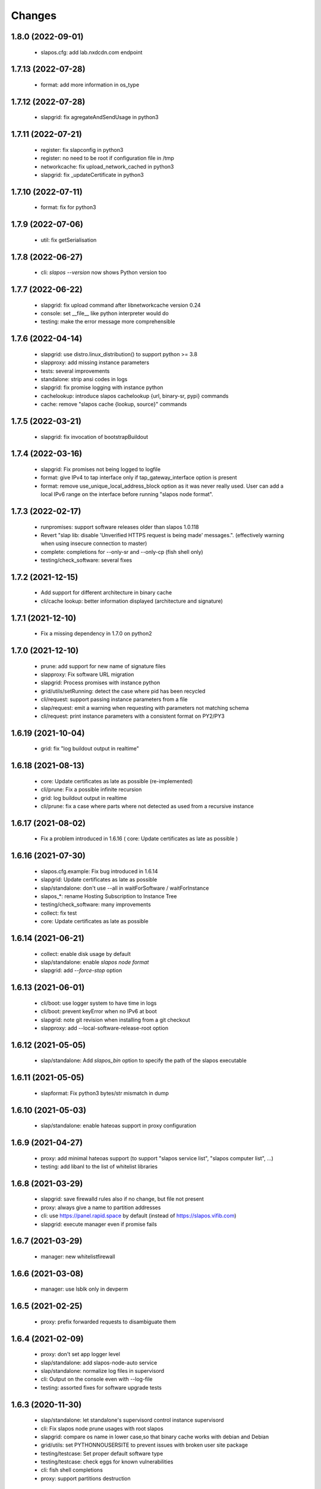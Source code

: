 Changes
=======

1.8.0 (2022-09-01)
------------------
 * slapos.cfg: add lab.nxdcdn.com endpoint

1.7.13 (2022-07-28)
-------------------
 * format: add more information in os_type

1.7.12 (2022-07-28)
-------------------
 * slapgrid: fix agregateAndSendUsage in python3

1.7.11 (2022-07-21)
-------------------
 * register: fix slapconfig in python3
 * register: no need to be root if configuration file in /tmp
 * networkcache: fix upload_network_cached in python3
 * slapgrid: fix _updateCertificate in python3

1.7.10 (2022-07-11)
-------------------
 * format: fix for python3

1.7.9 (2022-07-06)
------------------
 * util: fix getSerialisation

1.7.8 (2022-06-27)
------------------
 * cli: `slapos --version` now shows Python version too

1.7.7 (2022-06-22)
------------------
 * slapgrid: fix upload command after libnetworkcache version 0.24
 * console: set __file__ like python interpreter would do
 * testing: make the error message more comprehensible

1.7.6 (2022-04-14)
------------------
 * slapgrid: use distro.linux_distribution() to support python >= 3.8
 * slapproxy: add missing instance parameters
 * tests: several improvements
 * standalone: strip ansi codes in logs
 * slapgrid: fix promise logging with instance python
 * cachelookup: introduce slapos cachelookup {url, binary-sr, pypi} commands
 * cache: remove "slapos cache {lookup, source}" commands

1.7.5 (2022-03-21)
------------------
 * slapgrid: fix invocation of bootstrapBuildout

1.7.4 (2022-03-16)
------------------
 * slapgrid: Fix promises not being logged to logfile
 * format: give IPv4 to tap interface only if tap_gateway_interface option is present
 * format: remove use_unique_local_address_block option as it was never really used. User can add a local IPv6 range on the interface before running "slapos node format".

1.7.3 (2022-02-17)
------------------
 * runpromises: support software releases older than slapos 1.0.118
 * Revert "slap lib: disable 'Unverified HTTPS request is being made' messages.". (effectively warning when using insecure connection to master)
 * complete: completions for --only-sr and --only-cp (fish shell only)
 * testing/check_software: several fixes

1.7.2 (2021-12-15)
------------------
 * Add support for different architecture in binary cache
 * cli/cache lookup: better information displayed (architecture and signature)

1.7.1 (2021-12-10)
------------------
 * Fix a missing dependency in 1.7.0 on python2

1.7.0 (2021-12-10)
------------------

 * prune: add support for new name of signature files
 * slapproxy: Fix software URL migration
 * slapgrid: Process promises with instance python
 * grid/utils/setRunning: detect the case where pid has been recycled
 * cli/request: support passing instance parameters from a file
 * slap/request: emit a warning when requesting with parameters not matching schema
 * cli/request: print instance parameters with a consistent format on PY2/PY3

1.6.19 (2021-10-04)
-------------------

 * grid: fix "log buildout output in realtime"

1.6.18 (2021-08-13)
-------------------

 * core: Update certificates as late as possible (re-implemented)
 * cli/prune: Fix a possible infinite recursion
 * grid: log buildout output in realtime 
 * cli/prune: fix a case where parts where not detected as used from a recursive instance

1.6.17 (2021-08-02)
-------------------

 * Fix a problem introduced in 1.6.16 ( core: Update certificates as late as possible )

1.6.16 (2021-07-30)
-------------------

 * slapos.cfg.example: Fix bug introduced in 1.6.14
 * slapgrid: Update certificates as late as possible
 * slap/standalone: don't use --all in waitForSoftware / waitForInstance
 * slapos_*: rename Hosting Subscription to Instance Tree
 * testing/check_software: many improvements
 * collect: fix test
 * core: Update certificates as late as possible


1.6.14 (2021-06-21)
-------------------

 * collect: enable disk usage by default
 * slap/standalone: enable `slapos node format`
 * slapgrid: add `--force-stop` option

1.6.13 (2021-06-01)
-------------------

 * cli/boot: use logger system to have time in logs
 * cli/boot: prevent keyError when no IPv6 at boot
 * slapgrid: note git revision when installing from a git checkout
 * slapproxy: add --local-software-release-root option

1.6.12 (2021-05-05)
-------------------

 * slap/standalone: Add `slapos_bin` option to specify the path of the slapos executable

1.6.11 (2021-05-05)
-------------------

 * slapformat: Fix python3 bytes/str mismatch in dump

1.6.10 (2021-05-03)
-------------------

 * slap/standalone: enable hateoas support in proxy configuration

1.6.9 (2021-04-27)
------------------

 * proxy: add minimal hateoas support (to support "slapos service list", "slapos computer list", ...)
 * testing: add libanl to the list of whitelist libraries

1.6.8 (2021-03-29)
------------------

 * slapgrid: save firewalld rules also if no change, but file not present
 * proxy: always give a name to partition addresses
 * cli: use https://panel.rapid.space by default (instead of https://slapos.vifib.com)
 * slapgrid: execute manager even if promise fails

1.6.7 (2021-03-29)
------------------

 * manager: new whitelistfirewall

1.6.6 (2021-03-08)
------------------

 * manager: use lsblk only in devperm

1.6.5 (2021-02-25)
------------------

  * proxy: prefix forwarded requests to disambiguate them

1.6.4 (2021-02-09)
------------------

  * proxy: don't set app logger level
  * slap/standalone: add slapos-node-auto service
  * slap/standalone: normalize log files in supervisord
  * cli: Output on the console even with --log-file
  * testing: assorted fixes for software upgrade tests

1.6.3 (2020-11-30)
------------------

  * slap/standalone: let standalone's supervisord control instance supervisord
  * cli: Fix slapos node prune usages with root slapos
  * slapgrid: compare os name in lower case,so that binary cache works with debian and Debian
  * grid/utils: set PYTHONNOUSERSITE to prevent issues with broken user site package
  * testing/testcase: Set proper default software type
  * testing/testcase: check eggs for known vulnerabilities
  * cli: fish shell completions
  * proxy: support partitions destruction

1.6.2 (2020-09-17)
------------------

 * grid: Keep using the previous socket path name if it still exists: repairing critical problem introduced in 1.6.1 causing a second supervisor process to start
 * svcbackend: properly log error when supervisord can not be started
 * testing/testcase: snapshot more files

1.6.1 (2020-08-25)
------------------

 * svcbackend/standalone: use shorter names for supervisor sockets
 * testing: several small bug fixes and minor features
 * tests/test_promise: use a larger timeout to prevent false positives

1.6.0 (2020-07-15)
------------------

 * cli: Allow boot and bang commands in non-root environments
 * collect: disable FolderSizeSnapshot for now
 * collect: small optimization on garbage collect
 * grid: Fix OS detection
 * grid: Support non writable files and folders when removing software or partition directories
 * grid: try 3 times to upload archive to binary cache
 * prune: Several bug fixes
 * proxy: support forwarding requests as a partition
 * standalone: support setting multi-master in slapos.cfg
 * testing/testcase: several bug fixes in ldd check and snapshots
 * util: use safe variant or xml_marshaller
 * util: introduce rmtree, a wrapper for shutil.rmtree with support for non writable files and folders

1.5.12 (2020-04-07)
-------------------

 * slapos/slap: fix "slapos service info" when parameter dict is in JSON format

1.5.11 (2020-04-03)
-------------------

 * slapgrid: Fix manager: section support

1.5.10 (2020-04-02)
-------------------

 * prune: fix detection of parts used in scripts
 * manager: Support manager:devperm allowed-disk-for-vm
 * manager: Follow links in devperm

1.5.9 (2020-02-17)
------------------

 * Fixes for Python 3.6
 * cli/boot: read partition base name from config

1.5.8 (2020-02-03)
------------------

  * slapos/collect: Create index for speed up garbage collection
  * slapos/collect: use memory based journal for accelerate response
  * slapos/collect: set auto-commit
  * slapos/collect: Don't invoke create database by default
  * proxy: Support slave removal
  * Extend tests to detect shared libraries using system libraries

1.5.7 (2020-01-15)
------------------

 * slapos/proxy: Update timestamp partition on slave changes, fixes issues with slaves with slapproxy

1.5.6 (2020-01-09)
------------------

 * slapos/grid/promise: Cleanup plugin folder from removed promises and also stale json files for those
 * slapos/grid: Provide download-from-binary-cache-force-url-list option support in slapos.cfg

1.5.5 (2019-12-17)
------------------

  * slapos/format: minimise IPv6 addresses changes

1.5.4 (2019-11-28)
-------------------

  * slapos/format: fix for newer version of netifaces


1.5.3 (2019-11-25)
-------------------

  * slapos/grid/promise: increase default promise timeout from 3 to 20 seconds
  * slapos/proxy: fix loadComputerConfigurationFromXML
  * slapos/cli: minor improvements in commands' help messages


1.5.2 (2019-11-13)
-------------------

  * slapos/grid/promise: Save global and public states
  * slapos/grid/promise: Extend promise system to generate history and stats
  * testcase: Snapshot on setUpClass failure
  * slapos/collect: getint don't support fallback
  * slapos/proxy: setComputerPartitionConnectionXml don't update timestamp


1.5.1 (2019-10-30)
------------------

 * Add new commands ``slapos node promise`` and ``slapos node prune``
 * promise: include promise output in PromiseError
 * grid: remove temporary directory if an exception happens while setting its ownership
 * grid: always check ownership of software path before building
 * slapos/collect: Use UTC time for collector.db time queries
 * collect: what matters is available memory (contrary to unused memory)
 * slapos/collect: Preserve entries at the database for 15 days
 * slapos/collect: Add PartitionReport to replace slapos.toolbox collect code
 * slapos/collect: Call VACUUM to clean up the sql database size.
 * standalone: also cleanup supervisor configuration
 * standalone: Only include 30 lines of error in waitForInstance
 * testcase: improve leaked partitions detection and cleanup
 * testcase: keep generated files and log files between tests
 * testcase: retry ``slapos node report``
 * testcase: enable logging even when in non verbose

1.5.0 (2019-10-03)
-------------------

 * grid: new ``shared_part_list`` configuration file option to define
   which paths can be used by ``slapos.recipe.cmmi`` for shared builds.
 * proxy: bypass frontends requests for direct and KVM frontends, by
   returning the original URL. This way instance promises are successful.
 * slap: new ``StandaloneSlapOS`` class to easily embed slapos node in
   applications.
 * testing: new ``SlapOSInstanceTestCase`` test case useful for software
   releases tests.

1.4.28 (2019-10-01)
-------------------

 * slapos/slap: Stabilise connection_dict
 * slapos: Synchronise xml2dict and dict2xml
 * grid: report summary of partitions processing/promises

1.4.27 (2019-09-17)
-------------------

  * slap/hateoas: in jio_allDocs, increase query limit to 40 if not set
  * slap/hateoas: cleanup, remove unused getRelatedInstanceInformation

1.4.26 (2019-08-13)
-------------------

  * slap/hateoas: Fixes and optimisations 
  * slap/hateoas: Update remaining part of the API to be JIO Complaint
  * slap/promise: treat CRITICAL like ERROR

1.4.25 (2019-08-02)
-------------------

  * slap/hateoas: Fix path for the hateaos API
  * slapproxy: implement softwareInstanceBang
  * slapproxy: skip instanciation if nothing has changed
  * grid: fix typo in GenericPromise.__bang
  * Fixes for Python 3 support

1.4.24 (2019-07-25)
-------------------

  * slap: New API using hateoas
  * slap: Use cachecontrol to be http cache friendly 
  * New command: slapos cache source to check source cache
  * New command: slapos computer [info|list|token]
  * grid: Stabilize service list to prevent supervisord restart


1.4.23 (2019-06-05)
-------------------

 * grid.promise: accelerate the promises.
 * format: add timeout when getting public IPv4.
 * slapos.slap: don't post information about software if not needed.

1.4.22 (2019-04-11)
-------------------

 * slapproxy: make sure slapproxy starts after "slapos configure local"

1.4.21 (2019-03-26)
-------------------

 * slapproxy: remove old tables when running migration. A backup is made as a separate sql file.
 * slapproxy: update database version to 13, to force removal of old tables.
 * format: fix creation of IPv4 for taps

1.4.20 (2019-03-08)
-------------------

 * proxy: Make compatible with xml-marsheller 1.0.2

1.4.19 (2019-03-06)
-------------------

 * format: Make sure routing is OK withVM inside VM
 * grid.promise: cache some promise information to speedup testless and anomalyless checks
 * slapproxy: fix support of non-string (e.g. int) values in requests
 * slapproxy: Support keys with NULL in slave instance

1.4.18 (2019-02-06)
-------------------

 * grid.promise: do no write execution timestamp if running testless or anomalyless promise
 * grid.promise: send EmptyResult if promise is test less or anomaly less

1.4.17 (2019-02-05)
-------------------

 * grid.promise: add support for promise without test or anomaly

1.4.16 (2019-01-14)
-------------------

 * format: new tap_iv6 configuration file option
 * format: dump partition resources information if not exists yet
 * slapgrid: explicitly close partition file logger for instanciation

1.4.15 (2018-12-11)
-------------------

 * format: Bug for tap configuration

1.4.14 (2018-12-04)
-------------------

 * format: Bug fixes 


1.4.13 (2018-11-26)
-------------------

 * Minor fix on MANIFEST.in

1.4.12 (2018-11-26)
-------------------

 * totally deprecate no_bridge and bridge_name options (there was a warning for a long time)
 * create_tap = True won't create tap attached to bridge anymore
     - it should always be used with option tap_gateway_interface
     - if option tap_gateway_interface is not present, the tap will have a default gateway (10.0.0.1)

1.4.11 (2018-09-28)
-------------------

 * slapgrid-sr: do not rebootstrap unnecessarily

1.4.10 (2018-09-20)
-------------------
 * add ``--buildout-debug`` command line option to ``slapos node software`` and
   ``slapos node instance`` commands which starts buildout debugger on errors.
 * pretty print json serialised instance parameters in ``slapos proxy show``
 * Add devperm plugin

1.4.9 (2018-07-31)
------------------
 * slapgrid: Add tear down methods to IManager interface
 * manager: Add Port Redirection manager
 * proxy: create empty slaproxy database if not exits yet
 * slapgrid: Add methods to SlapObject.Partition for more control on generated supervisord config

1.4.8 (2018-06-26)
------------------
 * format: fix brokend parse_computer_definition
 * grid.promise: kill timed out promise process if terminate is not enough
 * grid.promise: avoid blocking process while sending or receiving message from queue
 * grid.promise: on promise timeout fail only if the problem is occurring a second time
 * slapgrid: Do not set minfds. select() does not support file descriptors greater than 1023
 * slapgrid: Set the minimum number of file descriptors.

1.4.7 (2018-04-08)
------------------
 * grid.promise: loadModule is now done in PromiseProcess class
 * collect: fix minors bugs on collect.db and collet.reporter
 * grid: fix using shutil.rmtree to delete file instead of directory 
 * grid: do not hide `$USER` when running buildout
 * grid: do not leak file descriptors to subprocesses when running e.g. 'node software'.

1.4.6 (2018-03-29)
------------------
 * grid.promise: use previous promise execution result if the promise is skipped because of periodicity.
 * slapgrid: update AccessStatus of instance on Master when checking promise anomaly, if the status change.

1.4.5 (2018-03-22)
------------------
 * slapos.collect.db: Create an index on user table to speed up monitor collect query.
 * slapos.cli.console: support new `slapos console script.py` invocation
 * slapos.grid.promise: implement a new promise design and promise launcher in slapgrid
 * slapos.collect: allow connect without call boostrap, set timeout option

1.4.4 (2018-01-25)
------------------
 * slap.initializeConnection: Cache master node's Hateoas URL
 * slapos.grid: Declare connection_parameter_hash explicitly, UnboundLocalError may occur.
 * slapos.grid: rework checkpromise method to utils so it can be reused

1.4.3 (2017-11-08)
------------------
 * slapos.cli.grid: Allow definition of different pidfiles for each software subcommand in config file
 * slapos.cli.configure_local: Get template locally instead do an http request.
 * slapos.cli: Update API for get person certificates and register computer
 * format: fix some conflicts about tun interfaces when changing the number of partitions

1.4.2 (2017-10-02)
------------------
 * slapos.collect: Make internal API usable as library for third parties

1.4.1 (2017-09-25)
------------------
 * slapos.format: Introduce create_tun config option (default false)
 * slapos.cli: get template directly and not reply on namespaces for register
 * slapos.grid: add pluging which run instance custom script at partition pre-destroy phase

1.4.0 (2017-06-26)
------------------
 * slapos.grid: Use local configuration to extend master configuration
 * slapos.format: Export partition configuration for the partition
 * slapos: improve logs and general cleanup
 * slapos.manager: Added cpuset plugin (for cgroups)
 * slapos.format: Add TUN interface support
 * slapos: Implement plugin system

1.3.18 (2016-11-03)
-------------------
 * update default web url of master to slapos.vifib.com

1.3.17 (2016-10-25)
-------------------
 * slapos.grid: Always remove .timestamp and .slapgrid if partition is destroyed.
 * slapos.proxy: Propagate parent partition state to children
 * slapos.grid: Increase min space (1G)
 * slapos.grid: Save slapgrid state into the partition
 * slapos.format: Remove passwd call while format.
 * svcbackend: explicitely call the executable instead of using Popen 'executable' keyword.
 * slapos.grid: Introduce new garbage collector for instances ignored by buildout

1.3.16 (2016-09-29)
-------------------
 * slapos.format: Include disk usage report. Do not divide cpu_load by number of cpu cores.
 * slapos.format: set login shell for slapuser and lock login by password
 * slapos.slap: Do not post same connection parameters of slaves.
 * slapos.proxy: allow to update software release of partition

1.3.15 (2015-12-08)
-------------------
 * slapos.collect: Include disk usage report. Do not divide cpu_load by number of cpu cores.

1.3.14 (2015-10-27)
-------------------
 * slapos.grid: firewall fix bugs

1.3.13 (2015-10-26)
-------------------
 * slapos.grid: firewall accpet option to specify only list of ip address/wetwork to accept and reject.

1.3.12 (2015-10-15)
-------------------
 * slapos.grid: add support for firewall configuration using firewalld for partition that use tap+route interface (for kvm cluster).

1.3.11 (2015-09-25)
-------------------
 * slapos.grid: support shacache-ca-file and shadir-ca-file options.

1.3.10 (2015-04-28)
-------------------

1.3.9 (2015-02-20)
------------------
 * slapos.format: allow to format additional list of folder for each partition to use as data storage location.
 * slapos.format: allow to create tap without bridge (when using option create_tap and tap_gateway_interface), configure ip route with generated ipv4 for tap to access guest vm from host machine.
 * slapos.grid: update generated buildout file with information to acess partition data storage folder.

1.3.8 (2015-02-04)
------------------

 * slapos proxy: allow to specify/override host/port from command line.

1.3.7 (2015-01-30)
------------------

 * slapos.grid: Don't try to process partition if software_release_url is None. Removes noisy errors in log.
 * slapos node report: retry several time when removing processes from supervisor.

1.3.6.3 (2015-01-23)
--------------------

 * slapos: make forbid_supervisord_automatic_launch generic.

1.3.6.2 (2015-01-22)
--------------------

 * slapos.grid.svcbackend: check if watchdog is started before restarting.

1.3.6.1 (2015-01-19)
--------------------

 * slapos: allow to use supervisorctl without automatically starting supervisord.
 * slapos: Create supervisor configuration when running CLI.

1.3.6 (2015-01-16)
------------------

 * supervisord: allow to start with --nodaemon.
 * rename : zc.buildout-bootstap.py -> zc.buildout-bootstrap.py.
 * update bootstrap.py.
 * slapproxy: add missing getComputerPartitionCertificate method
 * slapos boot: fix error reporting when ipv6 is not available

1.3.5 (2014-12-03)
------------------

 * slapos.grid: do not ALWAYS sleep for promise_timeout. Instead, poll often, and continue if promise finished. This change allows a two-folds speed improvement in processing partitions.
 * slapos.format: don't chown recursively Software Releases.
 * slapos.util: use find to chown in chownDirectory.

1.3.4 (2014-11-26)
------------------

 * slapos.slap hateoas: get 'me' document with no cache.
 * slapos.grid: report: fix unbound 'destroyed' variable.
 * slapos.slap: fix __getattr__ of product collection so that product.foo works.
 * slapos.cli info/list: use raw print instead of logger.

1.3.3 (2014-11-18)
------------------

 * slapos.slap/slapos.proxy: Fix regression: requests library ignores empty parameters.
 * slapos.proxy: fix slave support (again)

1.3.2 (2014-11-14)
------------------

 * slapos.slap: parse ipv6 and adds brackets if missing. Needed for requests, that now NEEDS brackets for ipv6.
 * slapos.slap: cast xml from unicode to string if it is unicode before parsing it.

1.3.1 (2014-11-13)
------------------

 * slapos.proxy: fix slave support.

1.3.0 (2014-11-13)
------------------

 * Introduce slapos list and slapos info CLIs.
 * slapos format: fix use_unique_local_address_block feature, and put default to false in configure_local.

1.2.4.1 (2014-10-09)
--------------------

 * slapos format: Don't chown partitions.
 * slapos format: alter_user is true again by default.

1.2.4 (2014-09-23)
------------------

 * slapos.grid: add support for retention_delay.

1.2.3.1 (2014-09-15)
--------------------

 * General: Add compatibility with cliff 1.7.0.
 * tests: Prevent slap tests to leak its stubs/mocks.

1.2.3 (2014-09-11)
------------------

 * slapos.proxy: Add multimaster basic support.

1.2.2 (2014-09-10)
------------------

 * slapos.collect: Compress historical logs and fix folder permissions.

1.2.1 (2014-08-21)
------------------

 * slapproxy: add automatic migration to new database schema if needed.

1.2.0 (2014-08-18)
------------------

Note: not officially released as egg.

 * slapproxy: add correct support for slaves, instance_guid, state.
 * slapproxy: add getComputerPartitionStatus dummy support.
 * slapproxy: add multi-nodes support

1.1.2 (2014-06-02)
------------------

 * Minor fixes

1.1.1 (2014-05-23)
------------------

 * Drop legacy commands
 * Introduced SlapOS node Collect

1.0.5 (2014-04-29)
------------------

 * Fix slapgrid commands return code
 * slapos proxy start do not need to be launched as root

1.0.2.1 (2014-01-16)
--------------------

Fixes:

 * Add backward compabitility in slap lib with older slapproxy (<1.0.1)

1.0.1 (2014-01-14)
------------------

New features:

 * Add configure-local command for standalone slapos [Cedric de Saint Martin/Gabriel Monnerat]

Fixes:

 * Fix slapproxy missing _connection_dict [Rafael Monnerat]

1.0.0 (2014-01-01)
------------------

New features:

 * slapconsole: Use readline for completion and history. [Jerome Perrin]
 * slapos console: support for ipython and bpython [Marco Mariani]
 * Initial windows support. [Jondy Zhao]
 * Support new/changed parameters in command line tools, defined in documentation. [Marco Mariani]
 * Register: support for one-time authentication token. [Marco Mariani]
 * New command: "slapos configure client" [Marco Mariani]
 * add new "root_check" option in slapos configuration file (true by default) allowing to bypass "am I root" checks in slapos. [Cedric de Saint Martin]
 * Add support for getSoftwareReleaseListFromSoftwareProduct() SLAP method. [Cedric de Saint Martin]
 * Add support for Software Product in request, supply and console. [Cedric de Saint Martin]

Major Improvements:

 * Major refactoring of entry points, clearly defining all possible command line parameters, separating logic from arg/conf parsing and logger setup, sanitizing most parameters, and adding help and documentation for each command. [Marco Mariani]
 * Correct handling of common errors: print error message instead of traceback. [Marco Mariani]
 * Dramatically speed up slapformat. [Cedric de Saint Martin]
 * Remove CONFIG_SITE env var from Buildout environment, fixing support of OpenSuse 12.x. [Cedric de Saint Martin]
 * RootSoftwareInstance is now the default software type. [Cedric de Saint Martin]
 * Allow to use SlapOS Client for instances deployed in shared SlapOS Nodes. [Cedric de Saint Martin]

Other fixes:

 * Refuse to run 'slapos node' commands as non root. [Marco Mariani]
 * Register: Replace all reference to vifib by SlapOS Master. [Cedric de Saint Martin]
 * Watchdog: won't call bang if bang was already called but problem has not been solved. [Cédric de Saint Martin]
 * Slapgrid: avoid spurious empty lines in Popen() stdout/log. [Marco Mariani]
 * Slapgrid: Properly include any partition containing any SR informations in the list of partitions to proceed. [Cedric de Saint Martin]
 * Slapgrid: Remove the timestamp file after defined periodicity. Fixes odd use cases when an instance failing to process after some time is still considered as valid by the node. [Cedric de Saint Martin]
 * Slapgrid: Fix scary but harmless warnings, fix grammar, remove references to ViFiB. [Cedric de Saint Martin, Jérome Perrin, Marco Mariani]
 * Slapgrid: Fixes support of Python >= 2.6. [Arnaud Fontaine]
 * Slapgrid: Check if SR is upload-blacklisted only if we have upload informations. [Cedric de Saint Martin]
 * Slapgrid: override $HOME to be software_path or instance_path. Fix leaking files like /opt/slapgrid/.npm. [Marco Mariani]
 * Slapgrid: Always retrieve certificate and key, update files if content changed. Fix "quick&dirty" manual slapos.cfg swaps (change of Node ID). [Marco Mariani]
 * Slapformat: Make sure everybody can read slapos configuration directory. [Cedric de Saint Martin]
 * Slapformat: Fix support of slapproxy. [Marco Mariani]
 * Slapformat: slapos.xml backup: handle corrupted zip files. [Marco Mariani]
 * Slapformat: Don't erase shell information for each user, every time. Allows easy debugging. [Cédric de Saint Martin]


0.35.1 (2013-02-18)
-------------------

New features:

 * Add ComputerPartition._instance_guid getter in SLAP library. [Cedric de Saint Martin]
 * Add ComputerPartition._instance_guid support in slapproxy. [Cedric de Saint Martin]

Fixes:

 * Fix link existence check when deploying instance if SR is not correctly installed. This fixes a misleading error. [Cedric de Saint Martin]
 * Improve message shown to user when requesting. [Cedric de Saint Martin]
 * Raise NotReady when _requested_state doesn't exist when trying to fetch it from getter. [Cedric de Saint Martin]

0.35 (2013-02-08)
-----------------

 * slapos: display version number with help. [Marco Mariani]
 * slapformat: backup slapos.xml to a zip archive at every change. [Marco Mariani]
 * slapformat: Don't check validity of ipv4 when trying to add address that already exists. [Cedric de Saint Martin]
 * slapgrid: create and run $MD5/buildout.cfg for eaiser debugging. [Marco Mariani]
 * slapgrid: keep running if cp.error() or sr.error() have issues (fixes 20130119-744D94). [Marco Mariani]
 * slapgrid does not crash when there are no certificates (fixes #20130121-136C24). [Marco Mariani]
 * Add slapproxy-query command. [Marco Mariani]
 * Other minor typo / output fixes.

0.34 (2013-01-23)
-----------------

 * networkcache: only match major release number in Debian,
                 fixed platform detection for Ubuntu. [Marco Mariani]
 * symlink to software_release in each partition. [Marco Mariani]
 * slapos client: Properly expand "~" when giving configuration file location.
   [Cedric de Saint Martin]
 * slapgrid: stop instances that should be stopped even if buildout and/or
   reporting failed. [Cedric de Saint Martin]
 * slapgrid: Don't periodically force-process a stopped instance. [Cedric de Saint Martin]
 * slapgrid: Handle pid files of slapgrid launched through different entry points.
   [Cedric de Saint Martin]
 * Watchdog: Bang is called with correct instance certificates. [Cedric Le Ninivin]
 * Watchdog: Fix watchdog call. [Cedric le Ninivin]
 * Add a symlink of the used software release in each partitions. [Marco Mariani]
 * slapformat is verbose by default. [Cedric de Saint Martin]
 * slapproxy: Filter by instance_guid, allow computer partition renames
              and change of software_type and requested_state. [Marco Mariani]
 * slapproxy: Stop instance even if buildout/reporting is wrong. [Cedric de Saint Martin]
 * slapproxy: implement softwareInstanceRename method. [Marco Mariani]
 * slapproxy: alllow requests to software_type. [Marco Mariani]
 * Many other minor fixes. See git diff for details.

0.33.1 (2012-11-05)
-------------------

 * Fix "slapos console" argument parsing. [Cedric de Saint Martin]

0.33 (2012-11-02)
-----------------

 * Continue to improve new entry points. The following are now functional:
     - slapos node format
     - slapos node start/stop/restart/tail
     - slapos node supervisord/supervisorctl
     - slapos node supply

   and add basic usage. [Cedric de Saint Martin]
 * Add support for "SLAPOS_CONFIGURATION" and SLAPOS_CLIENT_CONFIGURATION
   environment variables. (commit c72a53b1) [Cédric de Saint Martin]
 * --only_sr also accepts plain text URIs. [Marco Mariani]

0.32.3 (2012-10-15)
-------------------

 * slapgrid: Adopt new return value strategy (0=OK, 1=failed, 2=promise failed)
   (commit 5d4e1522). [Cedric de Saint Martin]
 * slaplib: add requestComputer (commits 6cbe82e0, aafb86eb). [Łukasz Nowak]
 * slapgrid: Add stopasgroup and killasgroup to supervisor (commit 36e0ccc0).
   [Cedric de Saint Martin]
 * slapproxy: don't start in debug mode by default (commit e32259c8).
   [Cédric Le Ninivin
 * SlapObject: ALWAYS remove tmpdir (commit a652a610). [Cedric de Saint Martin]

0.32.2 (2012-10-11)
-------------------

 * slapgrid: Remove default delay, now that SlapOS Master is Fast as Light
   (tm). (commit 03a85d6b8) [Cedric de Saint Martin]
 * Fix watchdog entry point name, introduced in v0.31. (commit a8651ba12)
   [Cedric de Saint Martin]
 * slapgrid: Better filter of instances, won't process false positives anymore
   (hopefully). (commit ce0a73b41) [Cedric de Saint Martin]
 * Various output improvements. [Cedric de Saint Martin]

0.32.1 (2012-10-09)
-------------------

 * slapgrid: Make sure error logs are sent to SlapOS master. Finish
   implementation began in 0.32. [Cedric de Saint Martin]
 * slapgrid: Fix Usage Report in case of not empty partition with no SR.
   [Cedric de Saint Martin]

0.32 (2012-10-04)
-----------------

 * Introduce new, simpler "slapos" entry point. See documentation for more
   informations. Note: some functionnalities of this new entry point don't work
   yet or is not as simple as it should be. [Cedric de Saint Martin, Cedric Le
   Ninivin]
 * Revamped "slapos request" to work like described in documentation. [Cédric
   Le Ninivin, Cédric de Saint Martin]
 * Rewrote slapgrid logger to always log into stdout. (commits a4d277c881,
   5440626dea)[Cédric de Saint Martin]

0.31.2 (2012-10-02)
-------------------

 * Update slapproxy behavior: when instance already exist, only update
   partition_parameter_kw. (commit 317d5c8e0aee) [Cedric de Saint Martin]

0.31.1 (2012-10-02)
-------------------

 * Fixed Watchdog call in slapgrid. [Cédric Le Ninivin]

0.31 (2012-10-02)
-------------------

 * Added slapos-watchdog to bang exited and failing serices in instance
   in supervisord. (commits 16b2e8b8, 1dade5cd7) [Cédric Le Ninivin]
 * Add safety checks before calling SlapOS Master if mandatory instance
   members of SLAP classes are not properly set. Will result in less calls to
   SlapOS Master in dirty cases. (commits 5097e87c9763, 5fad6316a0f6d,
   f2cd014ea8aa) [Cedric de Saint Martin]
 * Add "periodicty" functionnality support for instances: if an instance has
   not been processed by slapgrid after defined time, process it. (commits
   7609fc7a3d, 56e1c7bfbd) [Cedric Le Ninivin]
 * slapproxy: Various improvements in slave support (commits 96c6b78b67,
   bcac5a397d, fbb680f53b)[Cedric Le Ninivin]
 * slapgrid: bulletproof slapgrid-cp: in case one instance is bad, still
   processes all other ones. (commits bac94cdb56, 77bc6c75b3d, bd68b88cc3)
   [Cedric de Saint Martin]
 * Add support for "upload to binary cache" URL blacklist [Cedric de Saint
   Martin]
 * Request on proxy are identified by requester and name (commit
   0c739c3) [Cedric Le Ninivin]

0.30 (2012-09-19)
-----------------

 * Add initial "slave instances" support in slapproxy. [Cedric Le Ninivin]
 * slapgrid-ur fix: check for partition informations only if we have to
   destroy it. [Cedric de Saint Martin]

0.29 (2012-09-18)
-----------------

 * buildout: Migrate slap_connection magic instance profile part to
   slap-connection, and use variables names separated with '-'. [Cedric de
   Saint Martin]
 * slapgrid: Add support for instance.cfg instance profiles [Cedric de Saint
   Martin]
 * slapgrid-ur: much less calls to master. [Cedric de Saint Martin]

0.28.9 (2012-09-18)
-------------------

 * slapgrid: Don't process not updated partitions (regression introduced in
   0.28.7). [Cedric de Saint Martin]

0.28.8 (2012-09-18)
-------------------

 * slapgrid: Don't process free partitions (regression introduced in 0.28.7).
   [Cedric de Saint Martin]

0.28.7 (2012-09-14)
-------------------

 * slapgrid: --maximal_delay reappeared to be used in special cases. [Cedric
   de Saint Martin]

0.28.6 (2012-09-10)
-------------------

 * register now use slapos.cfg.example from master. [Cédric Le Ninivin]

0.28.5 (2012-08-23)
-------------------

 * Updated slapos.cfg for register [Cédric Le Ninivin]

0.28.4 (2012-08-22)
-------------------

 * Fixed egg building.

0.28.3 (2012-08-22)
-------------------

 * Avoid artificial tap creation on system check. [Łukasz Nowak]

0.28.2 (2012-08-17)
-------------------

 * Resolved path problem in register [Cédric Le Ninivin]


0.28.1 (2012-08-17)
-------------------

 * Resolved critical naming conflict

0.28 (2012-08-17)
-----------------

 * Introduce "slapos node register" command, that will register computer to
   SlapOS Master (vifib.net by default) for you. [Cédric Le Ninivin]
 * Set .timestamp in partitions ONLY after slapgrid thinks it's okay (promises,
   ...). [Cedric de Saint Martin]
 * slapgrid-ur: when destroying (not reporting), only care about instances to
   destroy, completely ignore others. [Cedric de Saint Martin]

0.27 (2012-08-08)
-----------------

 * slapformat: Raise correct error when no IPv6 is available on selected
   interface. [Cedric de Saint Martin]
 * slapgrid: Introduce --only_sr and --only_cp.
     - only_sr filter and force the run of a single SR, and uses url_md5
       (folder_id)
     - only_cp filter which computer patition, will be runned. it can be a
       list, splited by comman (slappartX,slappartY ...) [Rafael Monnerat]
 * slapgrid: Cleanup unused option (--usage-report-periodicity). [Cedric de
   Saint Martin]
 * slapgrid: --develop will work also for Computer Partitions. [Cedric de Saint
   Martin]
 * slaplib: setConnectionDict won't call Master if parameters haven't changed.
   [Cedric de Saint Martin]

0.26.2 (2012-07-09)
-------------------

 * Define UTF-8 encoding in SlapOS Node codebase, as defined in PEP-263.

0.26.1 (2012-07-06)
-------------------

 * slapgrid-sr: Add --develop option to make it ignore .completed files.
 * SLAP library: it is now possible to fetch whole dict of connection
   parameters.
 * SLAP library: it is now possible to fetch single instance parameter.
 * SLAP library: change Computer and ComputerPartition behavior to have proper
   caching of computer partition parameters.

0.26 (2012-07-05)
-----------------

 * slapformat: no_bridge option becomes 'not create_tap'.
   create_tap is true by default. So a bridge is used and tap will be created by
   default. [Cedric de Saint Martin]
 * Add delay for slapformat. [Cedric Le Ninivin]
 * If no software_type is given, use default one (i.e fix "error 500" when
   requesting new instance). [Cedric de Saint Martin]
 * slapgrid: promise based software release, new api to fetch full computer
   information from server. [Yingjie Xu]
 * slapproxy: new api to mock full computer information [Yingjie Xu]
 * slapgrid: minor fix randomise delay feature. [Yingjie Xu]
 * slapgrid: optimise slapgrid-cp, run buildout only if there is an update
   on server side. [Yingjie Xu]
 * libslap: Allow accessing ServerError. [Vincent Pelletier]

0.25 (2012-05-16)
-----------------

 * Fix support for no_bridge option in configuration files for some values:
   no_bridge = false was stated as true. [Cedric de Saint Martin]
 * Delay a randomized period of time before calling slapgrid. [Yingjie Xu]
 * slapformat: Don't require tunctl if no_bridge is set [Leonardo Rochael]
 * slapformat: remove monkey patching when creating address so that it doesn't
   return false positive. [Cedric de Saint Martin]
 * Various: clearer error messages.

0.24 (2012-03-29)
-----------------

 * Handles different errors in a user friendly way [Cedric de Saint Martin]
 * slapgrid: Supports software destruction. [Łukasz Nowak]
 * slap: added support to Supply.supply state parameter (available, destroyed)
   [Łukasz Nowak]

0.23 (2012-02-29)
-----------------

 * slapgrid : Don't create tarball of sofwtare release when shacache is not
   configured. [Yingjie Xu]

0.22 (2012-02-09)
-----------------

 * slapformat : Add no-bridge feature. [Cedric de Saint Martin]
 * slapgrid : Add binary cache support. [Yingjie Xu]

0.21 (2011-12-23)
-----------------

 * slap: Add renaming API. [Antoine Catton]

0.20 (2011-11-24)
-----------------

 * slapgrid: Support service-less parttions. [Antoine Catton]
 * slapgrid: Avoid gid collision while dropping privileges. [Antoine Catton]
 * slapgrid: Drop down network usage during usage reporting. [Łukasz Nowak]
 * general: Add sphinx documentation. [Romain Courteaud]

0.19 (2011-11-07)
-----------------

 * bang: Executable to be called by being banged computer. [Łukasz Nowak]

0.18 (2011-10-18)
-----------------

 * Fix 0.17 release: missing change for slap library. [Łukasz Nowak]

0.17 (2011-10-18)
-----------------

 * slap: Avoid request under the hood. [Łukasz Nowak]
 * slap: ComputerPartition.bang provided. It allows to update all instances
   in tree. [Łukasz Nowak]
 * slap: Computer.bang provided. It allows to bang all instances on computer.
   [Łukasz Nowak]

0.16 (2011-10-03)
-----------------

 * slapgrid: Bugfix for slapgrid introduced in 0.15. [Łukasz Nowak]

0.15 (2011-09-27)
-----------------

 * slapgrid: Sanitize environment variables as early as possible. [Arnaud
   Fontaine]
 * slap: Docstring bugfix. [Sebastien Robin]
 * slap: Make request asynchronous call. [Łukasz Nowak]

0.14 (2011-08-31)
-----------------

 * slapgrid: Implement SSL based authentication to shadir and shacache.
   [Łukasz Nowak]
 * slapgrid, slap: Fix usage report packing list generation. [Nicolas Godbert]

0.13 (2011-08-25)
-----------------

 * slapgrid: Implement software signing and shacache upload. [Lucas Carvalho]
 * slap: Support slave instances [Gabriel Monnerat]
 * slapformat: Generate always address for computer [Łukasz Nowak]
 * slapgrid: Support promises scripts [Antoine Catton]
 * general: slapos.core gets tests. [many contributors]

0.12 (2011-07-15)
-----------------

 * Include modifications that should have been included in 0.11.

0.11 (2011-07-15)
-----------------

 * Bug fix : slapconsole : shorthand methods request and supply now correctly
   return an object. [Cedric de Saint Martin]

0.10 (2011-07-13)
-----------------

 * Fix a bug in slapconsole where request and supply shorthand methods
   don't accept all needed parameters. [Cedric de Saint Martin]

0.9 (2011-07-11)
----------------

 * slapconsole: Simplify usage and use configuration file. You can now
   just run slapconsole and type things like "request(kvm, 'mykvm')".
   [Cedric de Saint Martin]
 * slapformat: Fix issue of bridge not connected with real interface on
   Linux >= 2.6.39 [Arnaud Fontaine]
 * slapformat: Allow to have IPv6 only interface, with bridge still supporting
   local IPv4 stack. [Łukasz Nowak]

0.8 (2011-06-27)
----------------

 * slapgrid: Bugfix for temporary extends cache permissions. [Łukasz Nowak]

0.7 (2011-06-27)
----------------

 * slapgrid: Fallback to buildout in own search path. [Łukasz Nowak]

0.6 (2011-06-27)
----------------

 * slap: Fix bug: state shall be XML encapsulated. [Łukasz Nowak]

0.5 (2011-06-24)
----------------

 * slapgrid: Use temporary extends-cache directory in order to make faster
   remote profile refresh. [Łukasz Nowak]

0.4 (2011-06-24)
----------------

 * general: Polish requirement versions. [Arnaud Fontaine]
 * general: Remove libnetworkcache. [Lucas Carvalho]
 * slap: Remove not needed method from interface. [Romain Courteaud]
 * slap: state parameter is accepted and transmitted to SlapOS master [Łukasz
   Nowak]
 * slapformat: Implement dry run. [Vincent Pelletier]
 * slapgrid: Allow to select any buildout binary used to bootstrap environment.
   [Łukasz Nowak]


0.3 (2011-06-14)
----------------

 * slap: Implement SLA by filter_kw in OpenOrder.request. [Łukasz Nowak]
 * slap: Timeout network operations. [Łukasz Nowak]
 * slapformat: Make slapsoft and slapuser* system users. [Kazuhiko Shiozaki]
 * slapgrid: Add more tolerance with supervisord. [Łukasz Nowak]

0.2 (2011-06-01)
----------------

 * Include required files in distribution [Łukasz Nowak]

0.1 (2011-05-27)
----------------

 * Merged slapos.slap, slapos.tool.console, slapos.tool.format,
   slapos.tool.grid, slapos.tool.libnetworkcache and slapos.tool.proxy into one
   package: slapos.core

